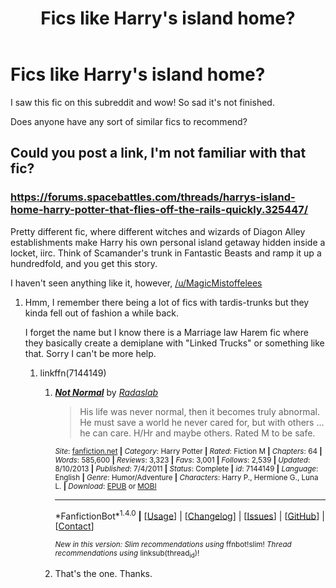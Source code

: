 #+TITLE: Fics like Harry's island home?

* Fics like Harry's island home?
:PROPERTIES:
:Author: MagicMistoffelees
:Score: 6
:DateUnix: 1481659257.0
:DateShort: 2016-Dec-13
:FlairText: Request 
:END:
I saw this fic on this subreddit and wow! So sad it's not finished.

Does anyone have any sort of similar fics to recommend?


** Could you post a link, I'm not familiar with that fic?
:PROPERTIES:
:Author: Thsle
:Score: 2
:DateUnix: 1481662179.0
:DateShort: 2016-Dec-14
:END:

*** [[https://forums.spacebattles.com/threads/harrys-island-home-harry-potter-that-flies-off-the-rails-quickly.325447/]]

Pretty different fic, where different witches and wizards of Diagon Alley establishments make Harry his own personal island getaway hidden inside a locket, iirc. Think of Scamander's trunk in Fantastic Beasts and ramp it up a hundredfold, and you get this story.

I haven't seen anything like it, however, [[/u/MagicMistoffelees]]
:PROPERTIES:
:Author: NarfSree
:Score: 1
:DateUnix: 1481673157.0
:DateShort: 2016-Dec-14
:END:

**** Hmm, I remember there being a lot of fics with tardis-trunks but they kinda fell out of fashion a while back.

I forget the name but I know there is a Marriage law Harem fic where they basically create a demiplane with "Linked Trucks" or something like that. Sorry I can't be more help.
:PROPERTIES:
:Author: Thsle
:Score: 1
:DateUnix: 1481702001.0
:DateShort: 2016-Dec-14
:END:

***** linkffn(7144149)
:PROPERTIES:
:Author: whalesftw
:Score: 1
:DateUnix: 1481769225.0
:DateShort: 2016-Dec-15
:END:

****** [[http://www.fanfiction.net/s/7144149/1/][*/Not Normal/*]] by [[https://www.fanfiction.net/u/1806836/Radaslab][/Radaslab/]]

#+begin_quote
  His life was never normal, then it becomes truly abnormal. He must save a world he never cared for, but with others ... he can care. H/Hr and maybe others. Rated M to be safe.
#+end_quote

^{/Site/: [[http://www.fanfiction.net/][fanfiction.net]] *|* /Category/: Harry Potter *|* /Rated/: Fiction M *|* /Chapters/: 64 *|* /Words/: 585,600 *|* /Reviews/: 3,323 *|* /Favs/: 3,001 *|* /Follows/: 2,539 *|* /Updated/: 8/10/2013 *|* /Published/: 7/4/2011 *|* /Status/: Complete *|* /id/: 7144149 *|* /Language/: English *|* /Genre/: Humor/Adventure *|* /Characters/: Harry P., Hermione G., Luna L. *|* /Download/: [[http://www.ff2ebook.com/old/ffn-bot/index.php?id=7144149&source=ff&filetype=epub][EPUB]] or [[http://www.ff2ebook.com/old/ffn-bot/index.php?id=7144149&source=ff&filetype=mobi][MOBI]]}

--------------

*FanfictionBot*^{1.4.0} *|* [[[https://github.com/tusing/reddit-ffn-bot/wiki/Usage][Usage]]] | [[[https://github.com/tusing/reddit-ffn-bot/wiki/Changelog][Changelog]]] | [[[https://github.com/tusing/reddit-ffn-bot/issues/][Issues]]] | [[[https://github.com/tusing/reddit-ffn-bot/][GitHub]]] | [[[https://www.reddit.com/message/compose?to=tusing][Contact]]]

^{/New in this version: Slim recommendations using/ ffnbot!slim! /Thread recommendations using/ linksub(thread_id)!}
:PROPERTIES:
:Author: FanfictionBot
:Score: 1
:DateUnix: 1481769243.0
:DateShort: 2016-Dec-15
:END:


****** That's the one. Thanks.
:PROPERTIES:
:Author: Thsle
:Score: 1
:DateUnix: 1481770557.0
:DateShort: 2016-Dec-15
:END:
